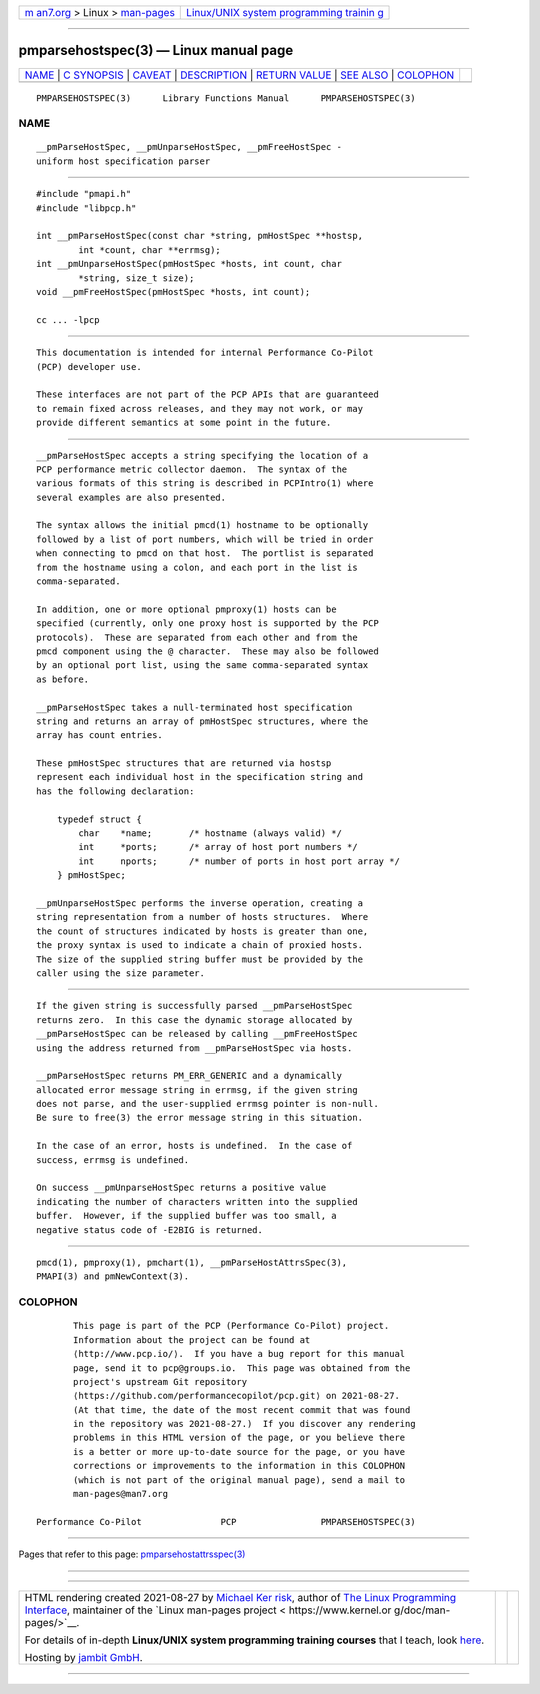 .. container:: page-top

.. container:: nav-bar

   +----------------------------------+----------------------------------+
   | `m                               | `Linux/UNIX system programming   |
   | an7.org <../../../index.html>`__ | trainin                          |
   | > Linux >                        | g <http://man7.org/training/>`__ |
   | `man-pages <../index.html>`__    |                                  |
   +----------------------------------+----------------------------------+

--------------

pmparsehostspec(3) — Linux manual page
======================================

+-----------------------------------+-----------------------------------+
| `NAME <#NAME>`__ \|               |                                   |
| `C SYNOPSIS <#C_SYNOPSIS>`__ \|   |                                   |
| `CAVEAT <#CAVEAT>`__ \|           |                                   |
| `DESCRIPTION <#DESCRIPTION>`__ \| |                                   |
| `RETURN VALUE <#RETURN_VALUE>`__  |                                   |
| \| `SEE ALSO <#SEE_ALSO>`__ \|    |                                   |
| `COLOPHON <#COLOPHON>`__          |                                   |
+-----------------------------------+-----------------------------------+
| .. container:: man-search-box     |                                   |
+-----------------------------------+-----------------------------------+

::

   PMPARSEHOSTSPEC(3)      Library Functions Manual      PMPARSEHOSTSPEC(3)

NAME
-------------------------------------------------

::

          __pmParseHostSpec, __pmUnparseHostSpec, __pmFreeHostSpec -
          uniform host specification parser


-------------------------------------------------------------

::

          #include "pmapi.h"
          #include "libpcp.h"

          int __pmParseHostSpec(const char *string, pmHostSpec **hostsp,
                  int *count, char **errmsg);
          int __pmUnparseHostSpec(pmHostSpec *hosts, int count, char
                  *string, size_t size);
          void __pmFreeHostSpec(pmHostSpec *hosts, int count);

          cc ... -lpcp


-----------------------------------------------------

::

          This documentation is intended for internal Performance Co-Pilot
          (PCP) developer use.

          These interfaces are not part of the PCP APIs that are guaranteed
          to remain fixed across releases, and they may not work, or may
          provide different semantics at some point in the future.


---------------------------------------------------------------

::

          __pmParseHostSpec accepts a string specifying the location of a
          PCP performance metric collector daemon.  The syntax of the
          various formats of this string is described in PCPIntro(1) where
          several examples are also presented.

          The syntax allows the initial pmcd(1) hostname to be optionally
          followed by a list of port numbers, which will be tried in order
          when connecting to pmcd on that host.  The portlist is separated
          from the hostname using a colon, and each port in the list is
          comma-separated.

          In addition, one or more optional pmproxy(1) hosts can be
          specified (currently, only one proxy host is supported by the PCP
          protocols).  These are separated from each other and from the
          pmcd component using the @ character.  These may also be followed
          by an optional port list, using the same comma-separated syntax
          as before.

          __pmParseHostSpec takes a null-terminated host specification
          string and returns an array of pmHostSpec structures, where the
          array has count entries.

          These pmHostSpec structures that are returned via hostsp
          represent each individual host in the specification string and
          has the following declaration:

              typedef struct {
                  char    *name;       /* hostname (always valid) */
                  int     *ports;      /* array of host port numbers */
                  int     nports;      /* number of ports in host port array */
              } pmHostSpec;

          __pmUnparseHostSpec performs the inverse operation, creating a
          string representation from a number of hosts structures.  Where
          the count of structures indicated by hosts is greater than one,
          the proxy syntax is used to indicate a chain of proxied hosts.
          The size of the supplied string buffer must be provided by the
          caller using the size parameter.


-----------------------------------------------------------------

::

          If the given string is successfully parsed __pmParseHostSpec
          returns zero.  In this case the dynamic storage allocated by
          __pmParseHostSpec can be released by calling __pmFreeHostSpec
          using the address returned from __pmParseHostSpec via hosts.

          __pmParseHostSpec returns PM_ERR_GENERIC and a dynamically
          allocated error message string in errmsg, if the given string
          does not parse, and the user-supplied errmsg pointer is non-null.
          Be sure to free(3) the error message string in this situation.

          In the case of an error, hosts is undefined.  In the case of
          success, errmsg is undefined.

          On success __pmUnparseHostSpec returns a positive value
          indicating the number of characters written into the supplied
          buffer.  However, if the supplied buffer was too small, a
          negative status code of -E2BIG is returned.


---------------------------------------------------------

::

          pmcd(1), pmproxy(1), pmchart(1), __pmParseHostAttrsSpec(3),
          PMAPI(3) and pmNewContext(3).

COLOPHON
---------------------------------------------------------

::

          This page is part of the PCP (Performance Co-Pilot) project.
          Information about the project can be found at 
          ⟨http://www.pcp.io/⟩.  If you have a bug report for this manual
          page, send it to pcp@groups.io.  This page was obtained from the
          project's upstream Git repository
          ⟨https://github.com/performancecopilot/pcp.git⟩ on 2021-08-27.
          (At that time, the date of the most recent commit that was found
          in the repository was 2021-08-27.)  If you discover any rendering
          problems in this HTML version of the page, or you believe there
          is a better or more up-to-date source for the page, or you have
          corrections or improvements to the information in this COLOPHON
          (which is not part of the original manual page), send a mail to
          man-pages@man7.org

   Performance Co-Pilot               PCP                PMPARSEHOSTSPEC(3)

--------------

Pages that refer to this page:
`pmparsehostattrsspec(3) <../man3/pmparsehostattrsspec.3.html>`__

--------------

--------------

.. container:: footer

   +-----------------------+-----------------------+-----------------------+
   | HTML rendering        |                       | |Cover of TLPI|       |
   | created 2021-08-27 by |                       |                       |
   | `Michael              |                       |                       |
   | Ker                   |                       |                       |
   | risk <https://man7.or |                       |                       |
   | g/mtk/index.html>`__, |                       |                       |
   | author of `The Linux  |                       |                       |
   | Programming           |                       |                       |
   | Interface <https:     |                       |                       |
   | //man7.org/tlpi/>`__, |                       |                       |
   | maintainer of the     |                       |                       |
   | `Linux man-pages      |                       |                       |
   | project <             |                       |                       |
   | https://www.kernel.or |                       |                       |
   | g/doc/man-pages/>`__. |                       |                       |
   |                       |                       |                       |
   | For details of        |                       |                       |
   | in-depth **Linux/UNIX |                       |                       |
   | system programming    |                       |                       |
   | training courses**    |                       |                       |
   | that I teach, look    |                       |                       |
   | `here <https://ma     |                       |                       |
   | n7.org/training/>`__. |                       |                       |
   |                       |                       |                       |
   | Hosting by `jambit    |                       |                       |
   | GmbH                  |                       |                       |
   | <https://www.jambit.c |                       |                       |
   | om/index_en.html>`__. |                       |                       |
   +-----------------------+-----------------------+-----------------------+

--------------

.. container:: statcounter

   |Web Analytics Made Easy - StatCounter|

.. |Cover of TLPI| image:: https://man7.org/tlpi/cover/TLPI-front-cover-vsmall.png
   :target: https://man7.org/tlpi/
.. |Web Analytics Made Easy - StatCounter| image:: https://c.statcounter.com/7422636/0/9b6714ff/1/
   :class: statcounter
   :target: https://statcounter.com/
